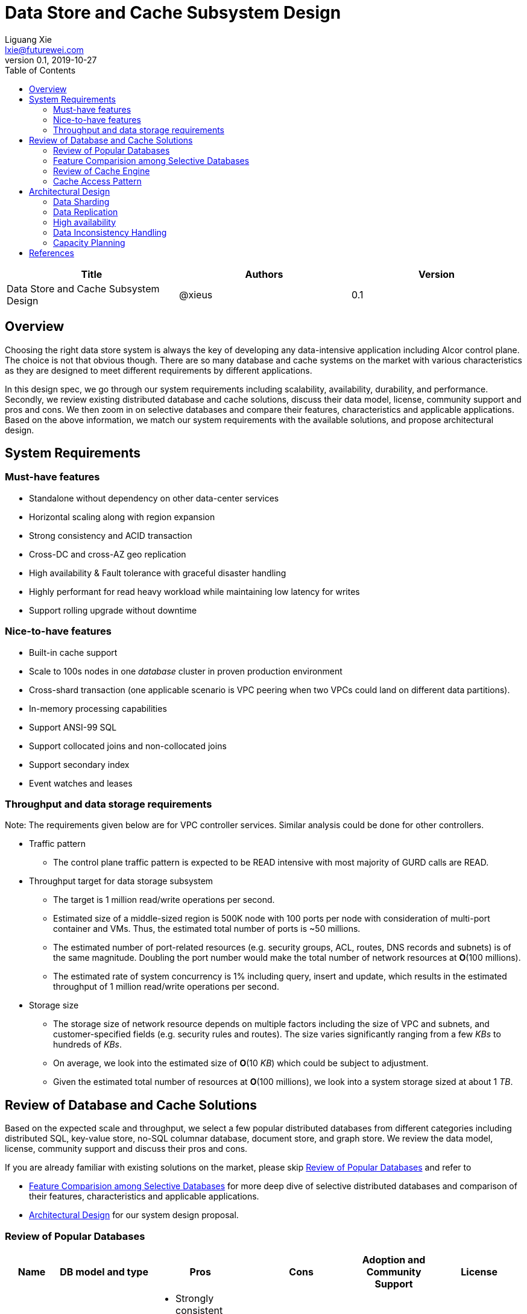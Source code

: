 = Data Store and Cache Subsystem Design
Liguang Xie <lxie@futurewei.com>
v0.1, 2019-10-27
:toc: right

[width="100%",options="header"]
|====================
|Title|Authors|Version
|Data Store and Cache Subsystem Design|@xieus|0.1
|====================

== Overview

[.lead]
Choosing the right data store system is always the key of developing any data-intensive application including Alcor control plane.
The choice is not that obvious though.
There are so many database and cache systems on the market with various characteristics as they are designed to
meet different requirements by different applications.

In this design spec, we go through our system requirements including scalability, availability,
durability, and performance.
Secondly, we review existing distributed database and cache solutions, discuss their data model, license, community support and pros and cons.
We then zoom in on selective databases and compare their features, characteristics and applicable applications.
Based on the above information, we match our system requirements with the available solutions, and propose architectural design.

[#system-requirements]
== System Requirements
=== Must-have features
* Standalone without dependency on other data-center services
* Horizontal scaling along with region expansion
* Strong consistency and ACID transaction
* Cross-DC and cross-AZ geo replication
* High availability & Fault tolerance with graceful disaster handling
* Highly performant for read heavy workload while maintaining low latency for writes
* Support rolling upgrade without downtime

=== Nice-to-have features
* Built-in cache support
* Scale to 100s nodes in one _database_ cluster in proven production environment
* Cross-shard transaction (one applicable scenario is VPC peering when two VPCs could land on different data partitions).
* In-memory processing capabilities
* Support ANSI-99 SQL
* Support collocated joins and non-collocated joins
* Support secondary index
* Event watches and leases

=== Throughput and data storage requirements
Note: The requirements given below are for VPC controller services.
Similar analysis could be done for other controllers.

* Traffic pattern
** The control plane traffic pattern is expected to be READ intensive with most majority of GURD calls are READ.

* Throughput target for data storage subsystem
** The target is 1 million read/write operations per second.
** Estimated size of a middle-sized region is 500K node with 100 ports per node with consideration of multi-port container and VMs.
Thus, the estimated total number of ports is ~50 millions.
** The estimated number of port-related resources (e.g. security groups, ACL, routes, DNS records and subnets) is of the same magnitude.
Doubling the port number would make the total number of network resources at *O*(100 millions).
** The estimated rate of system concurrency is 1% including query, insert and update,
which results in the estimated throughput of 1 million read/write operations per second.

* Storage size
** The storage size of network resource depends on multiple factors including the size of VPC and subnets,
and customer-specified fields (e.g. security rules and routes).
The size varies significantly ranging from a few _KBs_ to hundreds of _KBs_.
** On average, we look into the estimated size of *O*(10 _KB_) which could be subject to adjustment.
** Given the estimated total number of resources at *O*(100 millions), we look into a system storage sized at about 1 _TB_.


== Review of Database and Cache Solutions

Based on the expected scale and throughput, we select a few popular distributed databases from different categories including distributed SQL,
key-value store, no-SQL columnar database, document store, and graph store.
We review the data model, license, community support and discuss their pros and cons.

If you are already familiar with existing solutions on the market, please skip <<ReviewDatabase>> and refer to

- <<FeatureComp>> for more deep dive of selective distributed databases and comparison of their features, characteristics and applicable applications.
- <<#architecture>> for our system design proposal.

[#ReviewDatabase]
=== Review of Popular Databases
[width="100%",cols="1,1,3,1,1,1", options="header"]
|====================
|Name|DB model and type|Pros|Cons| Adoption and Community Support | License

|Option 1: Apache Ignite <<ignite_home>>
a|
- Multi-model database supporting both key-value and SQL for modeling and accessing data
- Developed by _Java_
a|
- Strongly consistent distributed database
- Support distributed ACID transactions, SQL queries, on-disk persistence.
- Provide strong processing APIs for computing on distributed data
- Cross DC and cross geo-region support
a|
- Supported programming languages are limited - _JAVA_, _C++_ and _C#_
a|
- Top 5 Apache project by commits
- Top 3 most active Apache mailing lists
| Apache 2.0

|Option 2: ETCD <<etcd>>
a|
- No-SQL KV store
- Developed by _Go_
a|
- Strongly consistent KV store (via Raft protocol)
- Support watch of keys or directories for changes
- Cross-platform support, small binaries
a|
- Unable to scale horizontally due to lack of data sharding
- Limited data store up to a few _GB_ <<etcd_data_model>>
a|
- Great community support backed by CNCF.
- Native storage system for Kubernetes
| Apache 2.0

|Option 3: Apache Cassandra <<cassandra>>
a|
- No-SQL columnar database developed by _JAVA_
- Eventual/ tuneable consistency level for Read/Write
- Consistent hashing for mapping keys to servers/nodes
a|
- Fast write performance
- Distributed and decentralized design (Gossip peer-to-peer protocol for distributed node management)
- Cross DC and cross geo-region support
- Large-scale deployment up to over 75,000 nodes
- Flexible scheme with CQL query support
a|
- Doesn't support ACID transaction (only AID at row/partition level)
a|
- Apache open source project originally sprung out of Facebook.
- Contributors include Apple, Linkedin, Twitter.
- Apple had the biggest Cassandra instance with 75,000+ nodes and stored more than 10 petabytes of data <<cassandra_data>>
| Apache 2.0

|Option 4: ScyllaDB <<scylla>>
a|
- Cassandra-compatible wide columnar store
- Rewrite Cassandra in _C++_
- Claimed to be the fastest NoSQL database with 99% tail latency less than 1 _msec_
a|
- Highly-performant (efficiently utilizes full resources of a node and network; millions of IOPS per node)
- Highly-available (peer-to-peer, no single-point-of-failure, active-active)
- Share many features of Cassandra like horizontal scaling, tunable consistency model and built-in geo replication
a|
- Relatively low adoption rate
a|
- Open source project adopted by Comcast, Grab, Yahoo! Japan etc.
- Not donated to any open source foundation
a|
- Open source is based on Apache GPL v3.0
- Scylla Enterprise is subscription-based
- Scylla Cloud is a managed DBaaS with various pricing models including annual, monthly and hourly

|Option 5: Apache Hbase <<hbase>>
a|
- No-SQL columnar database
- Developed by _Java_
a|
- Provides Google's Bigtable-like capabilities on top of Apache Hadoop
- Offer strong consistency
- Support structured storage for large amounts of data (on top of HDFS)
a|
- Centralized master-based architecture could cause single point of failure <<hbase_cassandra>>
- Lack of query language like Cassandra
a|
- Open source project adopted by Netflix, Flipkart, Facebook etc.
- Backup by Cloudera
| Apache 2.0

|Option 6: MangoDB <<mongodb>>
a|
- No-SQL document store developed in _C++_
- Use _JSON_ alike documents to store data
a|
- Schema-free design provides flexibility and agility on various data type
//- Fields can vary from document to document and data structure can be changed over time
- multi-document ACID Transactions with snapshot isolation
- Built in high availability, horizontal scaling, and geo distribution
a|
- MapReduce implementations remain a slow process <<mangodb_compare>>
- MongoDB suffers from memory hog issues as the databases start scaling
a|
- Great community support.
- Most widely used document-oriented database (by Google, Facebook, eBay, SAP etc.)
a|
- Community edition is under Server Side Public License (SSPL) v1 after Oct. 16, 2018, otherwise Apache GPL
- Enterprise edition is supported by MongoDB, Inc.

//|Option 7: Apache CouchDB
//a|
//- No-SQL document store
//- Store data as JSON documents and uses JavaScript as query language
//| | | |

|Option 7: Neo4j <<neo4j>>
a|
- No-SQL graph database developed in _Java_
- Data stored in documents with a focus on relationship between individual documents
a|
- ACID-compliant DBMS
- Most popular graph-oriented database as of this writing.
a|
- Unsupported data sharding
| Adopted by Ebay, Walmart, NASA etc.
a|
- Community edition is under GPL v3 license.
- Enterprise edition is supported by Neo4j, Inc.
|====================

[#FeatureComp]
=== Feature Comparision among Selective Databases

[width="100%",cols="<.^,^.<,^.<,^.<,^.<",options="header"]
|====================
|Name| Apache Ignite | ETCD | Apache Cassandra | ScyllaDB

|Applicable application
| Read-intensive or mixed application <<ignite_cassandra>>
| Application requires infrequent data update (e.g. metadata) and reliable watch queries <<etcd_data_model>>
| Write-intensive application <<ignite_cassandra>>
|

|Distributed design| Yes | Yes
|Decentralized and master-less
|Decentralized and master-less

|Data sharding| Yes (via distributed hashing table)
|No (data sharding unsupported)
|Yes
| Yes

|Strong consistency
|Yes
|Yes (consensus achieved through raft protocol)
| No. Eventual/tuneable consistency
| No. Eventual/tuneable consistency

|ACID transaction
|Yes (distributed transaction via improved 2-phase commit)
|Yes (single shard ACID)
|No. Light-weighted transaction (LWT)
|No (with a roadmap ofsupporting CQL Light-weight transactions (LWT) in 3.x.)

|Cross-shard transaction
|Yes (with the support of transaction coordinator)
|No
|No
|No

|Concurrency modes|
Pessimistic & optimistic
|Caller responsible for acquiring explicit lock (via ETCD v3 service Lock)
|Hybrid of optimistic and pessimistic (switched to pessimistic in high contention on a single partition)
|

|Isolation levels
|Read Committed & Repeatable Read & Serializable
|Serializable isolation
|Serializable (LWT on a per-row basis through Paxos)
|

|Multiversion Concurrency Control
| Yes (Snapshot isolation is in Beta at v2.7,
only support pessimistic concurrency and Repeatable Read isolation)
| Yes (A multiversion persistent & immutable kv store with past versions of key-value pair preserved and watchable)
|
| Yes

|Data persistence
| Support WAL and check pointing
| Data stored in a persistent b+ tree
| SSTable
| SSTable

|In-memory cache capabilities
| Yes (data and indexes stored in managed off-heap regions in RAM and outside of Java heap)
| No
| No (data stored in a memory buffer before flushing out to disk)
| Yes (In-memory tables to reduce read latency for mostly read workload)

|ANSI-99 SQL
| Yes (via ODBC/JDBC APIs to Ignite, including both DDL and DML)
| No.
| No but support SQL-like DML and DDL statements (CQL)
| No but support SQL-like DML and DDL statements (CQL)

|Collocated joins
| Yes
| No
| No
| No

|Non-collocated Joins
| Yes
| No
| No
| No

|Geo replication
| Yes * (active-passive and active-active bi-directional replication)
| No
| Yes
|

|Secondary index
| Yes
| Yes (store a secondary index on memory and use btree to match the key to its physical data location)
| Yes (does not use one single type of index clustered on the Primary Key)
| Yes (maintains an index table for the secondary index keys)

|Foreign keys | No | No | No | No

|Event watches/leases/elections
| Yes (cache interceptors and events)
| Yes (built-in support)
| No
| No

|Synchronous replication model
|
|Single leader
|Use Zookeeper for leader election
|

//|Semi-synchronous
//|
//|Single leader
//|
//|

|Replication logs and mechanism
|Write-ahead log
|Appends a gRPC request to a write-ahead log
|
|

|Rolling upgrade
|Enterprise edition support rolling upgrade for minor and maintenance versions of the same major series*
|Yes
|Yes
|Yes

|Maximum reliable database size
|
|Several gigabytes <<etcd_data_model>>
|Apple had the biggest Cassandra instance with 75,000+ nodes and stored more than 10 petabytes of data <<cassandra_data>>
|

|====================

Note: * means that the feature is available only in the enterprise edition.

=== Review of Cache Engine

[width="100%",options="header"]
|====================
|Cache|Type|Pros|Cons|License
|Option 1: Memcache | Cache service|
|
|

|Option 2: Redis
| Cache service
a|
- Support HA cluster
- Data persistence
- Support a variety of data structures ranging from bitmaps, steams, and spatial indexes
|
| BSD

|Option 3: LevelDB | In-memory cache | | |

|Option 4: Riak
| Distributed key-value database
a|
- Distributed design
- Advanced local and multi-cluster replication
|
|
|====================

Note: Cache is optional at this point.
Our plan is to first conduct a performance analysis for various database storage solutions in terms of throughput, latency and other factors.
If TPS couldn't satisfy our target performance requirement, we will incorporate cache in our design.

=== Cache Access Pattern

Cache Aside Pattern: For write operation, we could use cache aside pattern which recommends to delete cache entry,
instead of resetting cache entry.

Pending item:

* Modify database then remove cache entry (to reduce the possibility of read old data immediate after write and legacy cache)
* Remove cache entry then modify database (ensure atomic operation)


[#architecture]
== Architectural Design

//Look-aside caching pattern for more application control
//
//=== Design Principles
//
//* High availability
//* High read/write throughput (measured in RPS)
//** Add index in read database
//** Use redundant database (for read or write, RW split, or shadow master) to improve HA and increase throughput
//** Add cache
//
//* Consistency
//** Use middleware to read from master in the inconsistent window
//** Read/Write from the same master, and add a shadow master
//
//* Extensibility

=== Data Sharding

As a result of the estimated throughput and storage size, a single machine (or even a partition with multiple replica) is
certainly unable to scale to the required high load.
In order to scale

scalability and reduced the impacted

Requirement:

* Horizontal scaling along with region expansion
* Strong consistency and ACID transaction


==== Service-aware partitioning

[width="100%",options="header"]
|====================
|Micro-Service|Partition Key|Note
|Private IP Allocator|Subnet Id| Subnet-level uniqueness
|Virtual Mac Allocator|MAC address prefix| Regional uniqueness
|Virtual IP Allocator|IP address prefix (Ipv6 and Ipv4)| Global uniqueness
|VPC Manager|VPC Id| Manage VNI/Route/ACL/Security Group
|DNS Manager|DNS record id|
|Node Manager|Node Id|
|====================

==== Data Routing Algorithm
[width="100%",options="header"]
|====================
|Data Routing Option|Pros|Cons
|Option 1: Key Range
|Simple and easy to expand
|Uneven load distribution

|Option 2: Hash by Key
|Simple and even load distribution
|Hard to migrate data during database scale-out

|Option 3: Router-config-server
|Flexible with decoupling of business logic with routing algorithm
|Additional query before every database visit

|Option 4: Embed partition information in resource id
|Simple and consistent mapping during database scale-out
|
|====================


=== Data Replication

Data replication is very useful in terms of availability and performance.

- To increase availability and resilience
- To keep data geographically close to the controller services thus reduce latency
- To increase the read throughput

Requirement:

* Cross-DC and cross-AZ geo replication
* Highly performant for read heavy workload while maintaining low latency for writes

Leader-based replication

Popular algorithms for replicating changes between nodes:

- single leader
- multi leader
- leaderless

Synchronous vs Asynchronous replication

- configurable option or hardcoded
- semi-synchronous

Alcor Replication model

- Each AZ has a primary
- Semi-synchronous replication within a AZ
- Asynchronuous replication

=== High availability

* High availability
* Fault tolerance with graceful disaster handling
** Capable of handling node outages and planned maintenance
** Zero downtime: keep the system as a whole running despite individual node failure

=== Data Inconsistency Handling

There is synchronization latency between multiple database instances (from leader to follower nodes).
This could potentially cause inconsistency in the following scenarios:

* Service instance X issues a write/update request to port
* Service instance Y requests a read/get of the same port, and the request reaches a follower node
before the synchronization is completed.
Therefore the data retrieved by instance Y is legacy data.
* Database synchronization is completed eventually

We consider three options as follows to handle such a scenario:
[width="100%",options="header"]
|====================
|Cache|Pros|Cons
|Option 1: Ignore differences | Simple working solution for many online services like web searching, message system etc.| Not applicable to scenarios requiring strong consistency
|Option 2: Read/write goes to a HA master | Common strategy used in microservice design to avoid inconsistency issue| Heavy-loaded master node with limited read throughput. Usually cache is supported to increase the read TPS.
|Option 3: Selectively reading master in the transition period| A balanced strategy: Prevent inconsistency issue in most cases and avoid overloading master node | Overhead of reading cache before database
|====================

Details about option 3:

* Write Steps

** Write to the master node
** Generate a cache key with the following format "db:table:PK" by aggregating db, table name and id
** Write to a cache and set the entry expiration time as the synchronization latency. e.g. 500 _ms_.

* Read Steps
** Use the same step to generate the cache key
** When hitting a cache, read the data from master node
** Otherwise, read the data from other nodes

=== Capacity Planning

Assuming that we have two

* Modify data routing configuration


[bibliography]
== References

- [[[ignite_home,1]]] Apache Ignite: https://ignite.apache.org/
- [[[etcd,2]]] ETCD: https://etcd.io
- [[[etcd_data_model,3]]] ETCD data model: https://github.com/etcd-io/etcd/blob/master/Documentation/learning/data_model.md
- [[[cassandra,4]]] Apache Cassandra: http://cassandra.apache.org/
- [[[cassandra_data,5]]] Apache Cassandra: Four Interesting Facts https://www.datastax.com/blog/2019/03/apache-cassandratm-four-interesting-facts
- [[[scylla,6]]] Scylla DB: https://www.scylladb.com/
- [[[hbase,7]]] Apache HBase: https://hbase.apache.org/
- [[[hbase_cassandra,8]]] Cassandra vs. HBase: twins or just strangers with similar looks? https://www.scnsoft.com/blog/cassandra-vs-hbase
- [[[mongodb,9]]] MangoDB: https://www.mongodb.com/
- [[[mangodb_compare, 10]]] Cassandra vs. MongoDB vs. Hbase: A Comparison of NoSQL Databases https://logz.io/blog/nosql-database-comparison/
- [[[neo4j,11]]] Neo4j: http://neo4j.com
- [[[ignite_cassandra,12]]] Apache Ignite and Apache Cassandra Benchmarks: The Power of In-Memory Computing (https://www.gridgain.com/resources/blog/apacher-ignitetm-and-apacher-cassandratm-benchmarks-power-in-memory-computing)
